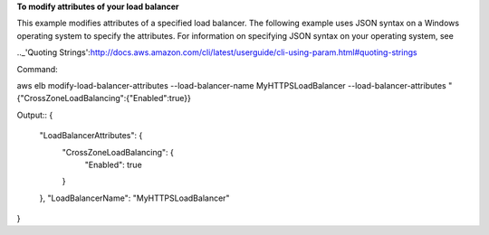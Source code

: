 **To modify attributes of your load balancer**

This example modifies attributes of a specified load balancer. The following example uses JSON syntax 
on a Windows operating system to specify the attributes.  For information on specifying JSON syntax on 
your operating system, see 

.._'Quoting Strings':http://docs.aws.amazon.com/cli/latest/userguide/cli-using-param.html#quoting-strings

Command::

aws elb modify-load-balancer-attributes --load-balancer-name MyHTTPSLoadBalancer --load-balancer-attributes "{\"CrossZoneLoadBalancing\":{\"Enabled\":true}}


Output::
{
    "LoadBalancerAttributes": {
        "CrossZoneLoadBalancing": {
            "Enabled": true
        }
    },
    "LoadBalancerName": "MyHTTPSLoadBalancer"
}


